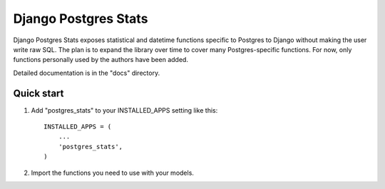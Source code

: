 ======================
Django Postgres Stats
======================

Django Postgres Stats exposes statistical and datetime functions specific to
Postgres to Django without making the user write raw SQL. The plan is to
expand the library over time to cover many Postgres-specific functions. For
now, only functions personally used by the authors have been added.

Detailed documentation is in the "docs" directory.

Quick start
-----------

1. Add "postgres_stats" to your INSTALLED_APPS setting like this::

    INSTALLED_APPS = (
        ...
        'postgres_stats',
    )

2. Import the functions you need to use with your models.